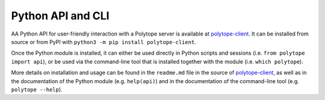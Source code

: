 .. _python_api:

Python API and CLI
====================================

AA Python API for user-friendly interaction with a Polytope server is available at `polytope-client <https://github.com/ecmwf-projects/polytope-client>`_. It can be installed from source or from PyPI with ``python3 -m pip install polytope-client``.

Once the Python module is installed, it can either be used directly in Python scripts and sessions (i.e. ``from polytope import api``), or be used via the command-line tool that is installed together with the module (i.e. ``which polytope``).

More details on installation and usage can be found in the ``readme.md`` file in the source of `polytope-client <https://github.com/ecmwf-projects/polytope-client>`_, as well as in the documentation of the Python module (e.g. ``help(api)``) and in the documentation of the command-line tool (e.g. ``polytope --help``).
